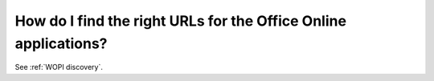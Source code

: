 
How do I find the right URLs for the Office Online applications?
================================================================

See :ref:`WOPI discovery`.
